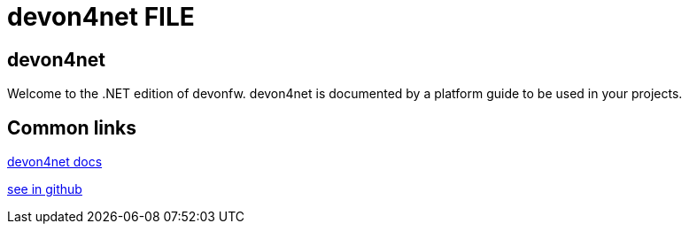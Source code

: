 = devon4net FILE

[.directory]
== devon4net

Welcome to the .NET edition of devonfw. devon4net is documented by a platform guide to be used in your projects.

[.common-links]
== Common links

<</website/pages/docs/master-devon4net.asciidoc.html#, devon4net docs>>

https://github.com/devonfw/devon4net/wiki[see in github]
